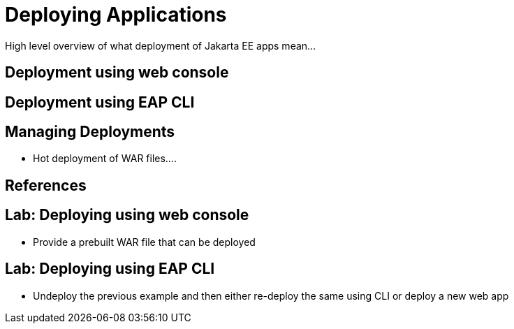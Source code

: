 = Deploying Applications

High level overview of what deployment of Jakarta EE apps mean...

== Deployment using web console

== Deployment using EAP CLI

== Managing Deployments

* Hot deployment of WAR files....

== References

== Lab: Deploying using web console

* Provide a prebuilt WAR file that can be deployed

== Lab: Deploying using EAP CLI

* Undeploy the previous example and then either re-deploy the same using CLI or deploy a new web app